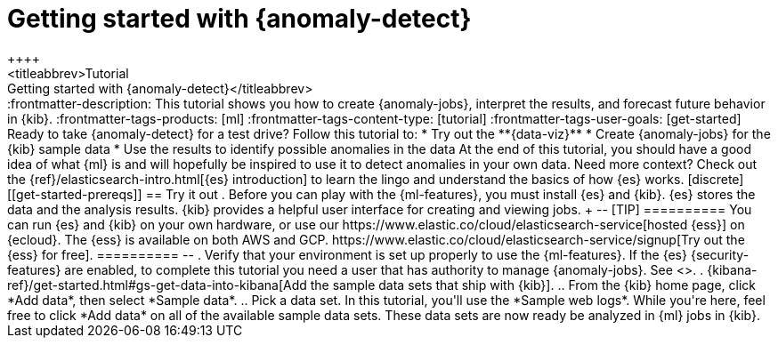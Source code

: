 [[ml-getting-started]]
= Getting started with {anomaly-detect}
++++
<titleabbrev>Tutorial: Getting started with {anomaly-detect}</titleabbrev>
++++

:frontmatter-description: This tutorial shows you how to create {anomaly-jobs}, interpret the results, and forecast future behavior in {kib}.
:frontmatter-tags-products: [ml] 
:frontmatter-tags-content-type: [tutorial] 
:frontmatter-tags-user-goals: [get-started]

Ready to take {anomaly-detect} for a test drive? Follow this tutorial to:

* Try out the **{data-viz}**
* Create {anomaly-jobs} for the {kib} sample data
* Use the results to identify possible anomalies in the data

At the end of this tutorial, you should have a good idea of what {ml} is and
will hopefully be inspired to use it to detect anomalies in your own data.

Need more context? Check out the
{ref}/elasticsearch-intro.html[{es} introduction] to learn the lingo and
understand the basics of how {es} works.


[discrete]
[[get-started-prereqs]]
== Try it out

. Before you can play with the {ml-features}, you must install {es} and {kib}.
{es} stores the data and the analysis results. {kib} provides a helpful user 
interface for creating and viewing jobs.
+
--
[TIP]
==========
You can run {es} and {kib} on your own hardware, or use our
https://www.elastic.co/cloud/elasticsearch-service[hosted {ess}] on {ecloud}.
The {ess} is available on both AWS and GCP.
https://www.elastic.co/cloud/elasticsearch-service/signup[Try out the {ess} for free].
==========
--

. Verify that your environment is set up properly to use the {ml-features}. If
the {es} {security-features} are enabled, to complete this tutorial you need a
user that has authority to manage {anomaly-jobs}. See <<setup>>.

. {kibana-ref}/get-started.html#gs-get-data-into-kibana[Add the sample data sets that ship with {kib}]. 

.. From the {kib} home page, click *Add data*, then select *Sample data*.

.. Pick a data set. In this tutorial, you'll use the *Sample web logs*. While
you're here, feel free to click *Add data* on all of the available sample data 
sets.

These data sets are now ready be analyzed in {ml} jobs in {kib}.
